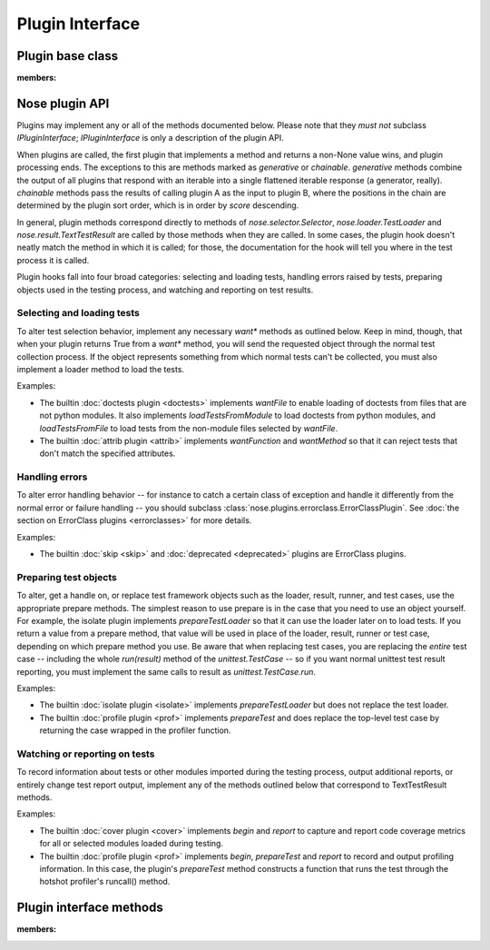 .. _plugin-interface:

Plugin Interface
================

Plugin base class
-----------------

.. autoclass :: nose.plugins.base.Plugin
:members:

Nose plugin API
---------------

Plugins may implement any or all of the methods documented below. Please note
that they *must not* subclass `IPluginInterface`; `IPluginInterface` is only a
description of the plugin API.

When plugins are called, the first plugin that implements a method and returns
a non-None value wins, and plugin processing ends. The exceptions to this are
methods marked as `generative` or `chainable`.  `generative` methods combine
the output of all plugins that respond with an iterable into a single
flattened iterable response (a generator, really). `chainable` methods pass
the results of calling plugin A as the input to plugin B, where the positions
in the chain are determined by the plugin sort order, which is in order by
`score` descending.

In general, plugin methods correspond directly to methods of
`nose.selector.Selector`, `nose.loader.TestLoader` and
`nose.result.TextTestResult` are called by those methods when they are
called. In some cases, the plugin hook doesn't neatly match the method in
which it is called; for those, the documentation for the hook will tell you
where in the test process it is called.

Plugin hooks fall into four broad categories: selecting and loading tests,
handling errors raised by tests, preparing objects used in the testing
process, and watching and reporting on test results.

Selecting and loading tests
^^^^^^^^^^^^^^^^^^^^^^^^^^^

To alter test selection behavior, implement any necessary `want*` methods as
outlined below. Keep in mind, though, that when your plugin returns True from
a `want*` method, you will send the requested object through the normal test
collection process. If the object represents something from which normal tests
can't be collected, you must also implement a loader method to load the tests.

Examples:

* The builtin :doc:`doctests plugin <doctests>` implements `wantFile` to
  enable loading of doctests from files that are not python modules. It
  also implements `loadTestsFromModule` to load doctests from
  python modules, and `loadTestsFromFile` to load tests from the
  non-module files selected by `wantFile`.
   
* The builtin :doc:`attrib plugin <attrib>` implements `wantFunction` and
  `wantMethod` so that it can reject tests that don't match the
  specified attributes.

Handling errors
^^^^^^^^^^^^^^^

To alter error handling behavior -- for instance to catch a certain class of 
exception and handle it differently from the normal error or failure handling
-- you should subclass :class:`nose.plugins.errorclass.ErrorClassPlugin`. See
:doc:`the section on ErrorClass plugins <errorclasses>` for more details.

Examples:

* The builtin :doc:`skip <skip>` and :doc:`deprecated <deprecated>` plugins are
  ErrorClass plugins.


Preparing test objects
^^^^^^^^^^^^^^^^^^^^^^

To alter, get a handle on, or replace test framework objects such as the
loader, result, runner, and test cases, use the appropriate prepare methods.
The simplest reason to use prepare is in the case that you need to use an
object yourself. For example, the isolate plugin implements `prepareTestLoader`
so that it can use the loader later on to load tests. If you return a value
from a prepare method, that value will be used in place of the loader, result,
runner or test case, depending on which prepare method you use. Be aware that
when replacing test cases, you are replacing the *entire* test case -- including
the whole `run(result)` method of the `unittest.TestCase` -- so if you want
normal unittest test result reporting, you must implement the same calls to
result as `unittest.TestCase.run`.

Examples:

* The builtin :doc:`isolate plugin <isolate>` implements `prepareTestLoader`
  but does not replace the test loader.

* The builtin :doc:`profile plugin <prof>` implements `prepareTest` and does
  replace the top-level test case by returning the case wrapped in
  the profiler function.

Watching or reporting on tests
^^^^^^^^^^^^^^^^^^^^^^^^^^^^^^

To record information about tests or other modules imported during
the testing process, output additional reports, or entirely change
test report output, implement any of the methods outlined below that
correspond to TextTestResult methods.

Examples:

* The builtin :doc:`cover plugin <cover>` implements `begin` and `report` to
  capture and report code coverage metrics for all or selected modules
  loaded during testing.
   
* The builtin :doc:`profile plugin <prof>` implements `begin`, `prepareTest`
  and `report` to record and output profiling information. In this
  case, the plugin's `prepareTest` method constructs a function that
  runs the test through the hotshot profiler's runcall() method.

Plugin interface methods
------------------------

.. autoclass :: nose.plugins.base.IPluginInterface
:members: